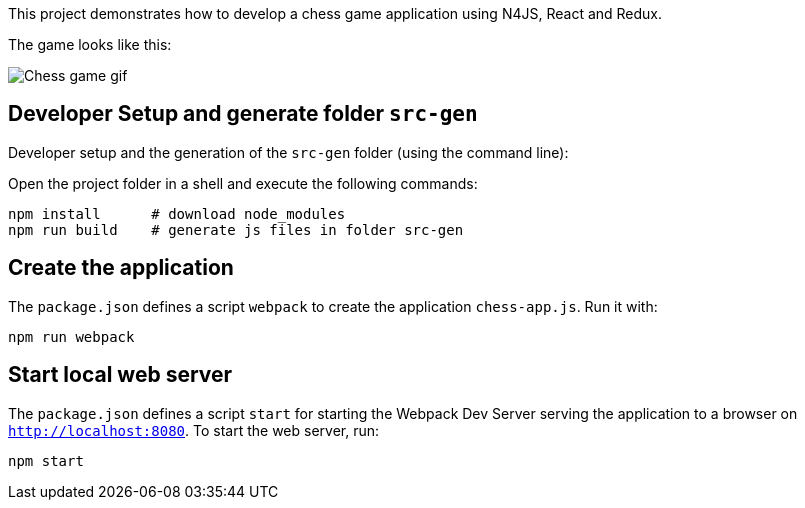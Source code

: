 This project demonstrates how to develop a chess game application using N4JS, React and Redux.

The game looks like this:

image::Chess.gif[Chess game gif]

// The tag DevSetup is used in n4js-tutorial-chess.adoc.
// tag::DevSetup[]
== Developer Setup and generate folder `src-gen`

Developer setup and the generation of the `src-gen` folder (using the command line):

Open the project folder in a shell and execute the following commands:

[source,bash]
----
npm install      # download node_modules
npm run build    # generate js files in folder src-gen
----

== Create the application


The `package.json` defines a script `webpack` to create the application `chess-app.js`.
Run it with:

[source,bash]
----
npm run webpack
----

== Start local web server

The `package.json` defines a script `start` for starting the Webpack Dev Server serving the application to a browser on `http://localhost:8080`.
To start the web server, run:

[source,bash]
----
npm start
----
// end::CreateApp[]
